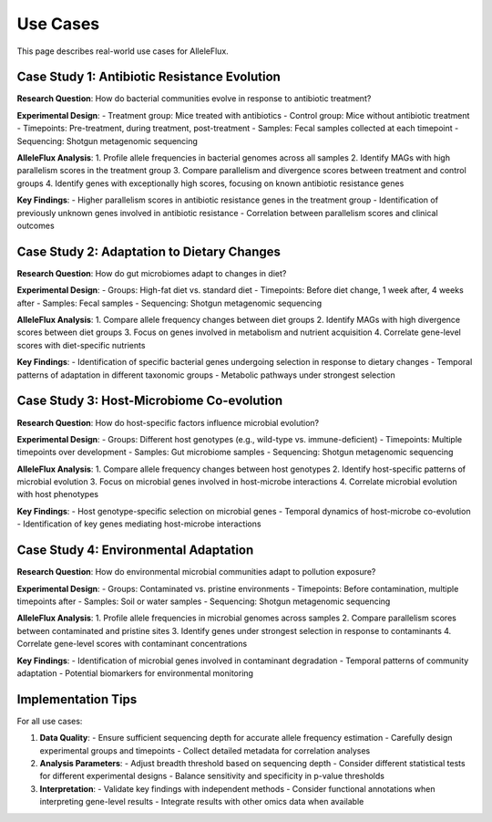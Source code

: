 Use Cases
=========

This page describes real-world use cases for AlleleFlux.

Case Study 1: Antibiotic Resistance Evolution
----------------------------------------------

**Research Question**: How do bacterial communities evolve in response to antibiotic treatment?

**Experimental Design**:
- Treatment group: Mice treated with antibiotics
- Control group: Mice without antibiotic treatment
- Timepoints: Pre-treatment, during treatment, post-treatment
- Samples: Fecal samples collected at each timepoint
- Sequencing: Shotgun metagenomic sequencing

**AlleleFlux Analysis**:
1. Profile allele frequencies in bacterial genomes across all samples
2. Identify MAGs with high parallelism scores in the treatment group
3. Compare parallelism and divergence scores between treatment and control groups
4. Identify genes with exceptionally high scores, focusing on known antibiotic resistance genes

**Key Findings**:
- Higher parallelism scores in antibiotic resistance genes in the treatment group
- Identification of previously unknown genes involved in antibiotic resistance
- Correlation between parallelism scores and clinical outcomes

Case Study 2: Adaptation to Dietary Changes
-------------------------------------------

**Research Question**: How do gut microbiomes adapt to changes in diet?

**Experimental Design**:
- Groups: High-fat diet vs. standard diet
- Timepoints: Before diet change, 1 week after, 4 weeks after
- Samples: Fecal samples
- Sequencing: Shotgun metagenomic sequencing

**AlleleFlux Analysis**:
1. Compare allele frequency changes between diet groups
2. Identify MAGs with high divergence scores between diet groups
3. Focus on genes involved in metabolism and nutrient acquisition
4. Correlate gene-level scores with diet-specific nutrients

**Key Findings**:
- Identification of specific bacterial genes undergoing selection in response to dietary changes
- Temporal patterns of adaptation in different taxonomic groups
- Metabolic pathways under strongest selection

Case Study 3: Host-Microbiome Co-evolution
-------------------------------------------

**Research Question**: How do host-specific factors influence microbial evolution?

**Experimental Design**:
- Groups: Different host genotypes (e.g., wild-type vs. immune-deficient)
- Timepoints: Multiple timepoints over development
- Samples: Gut microbiome samples
- Sequencing: Shotgun metagenomic sequencing

**AlleleFlux Analysis**:
1. Compare allele frequency changes between host genotypes
2. Identify host-specific patterns of microbial evolution
3. Focus on microbial genes involved in host-microbe interactions
4. Correlate microbial evolution with host phenotypes

**Key Findings**:
- Host genotype-specific selection on microbial genes
- Temporal dynamics of host-microbe co-evolution
- Identification of key genes mediating host-microbe interactions

Case Study 4: Environmental Adaptation
---------------------------------------

**Research Question**: How do environmental microbial communities adapt to pollution exposure?

**Experimental Design**:
- Groups: Contaminated vs. pristine environments
- Timepoints: Before contamination, multiple timepoints after
- Samples: Soil or water samples
- Sequencing: Shotgun metagenomic sequencing

**AlleleFlux Analysis**:
1. Profile allele frequencies in microbial genomes across samples
2. Compare parallelism scores between contaminated and pristine sites
3. Identify genes under strongest selection in response to contaminants
4. Correlate gene-level scores with contaminant concentrations

**Key Findings**:
- Identification of microbial genes involved in contaminant degradation
- Temporal patterns of community adaptation
- Potential biomarkers for environmental monitoring

Implementation Tips
----------------

For all use cases:

1. **Data Quality**:
   - Ensure sufficient sequencing depth for accurate allele frequency estimation
   - Carefully design experimental groups and timepoints
   - Collect detailed metadata for correlation analyses

2. **Analysis Parameters**:
   - Adjust breadth threshold based on sequencing depth
   - Consider different statistical tests for different experimental designs
   - Balance sensitivity and specificity in p-value thresholds

3. **Interpretation**:
   - Validate key findings with independent methods
   - Consider functional annotations when interpreting gene-level results
   - Integrate results with other omics data when available